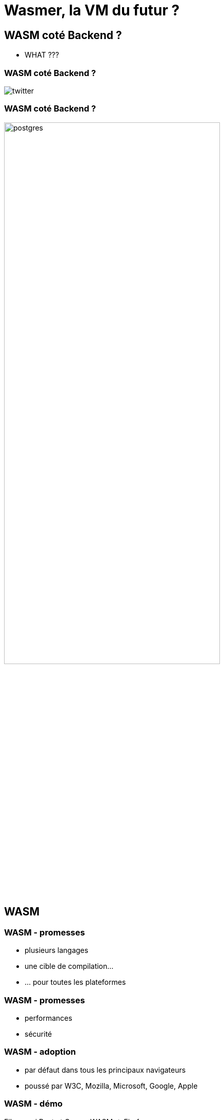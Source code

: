 = Wasmer, la VM du futur ?
:imagesdir: images
:backend: revealjs
:customcss: slides.css

== WASM coté Backend ?

* WHAT ???

=== WASM coté Backend ?

image::twitter.png[]

=== WASM coté Backend ?

image::postgres.png[width=70%]

== WASM
=== WASM - promesses
[%step]

* plusieurs langages
* une cible de compilation...
* ... pour toutes les plateformes

=== WASM - promesses
[%step]

* performances
* sécurité

=== WASM - adoption
[%step]

* par défaut dans tous les principaux navigateurs
* poussé par W3C, Mozilla, Microsoft, Google, Apple

=== WASM - démo
Fibonacci Rust et C++ -> WASM -> Firefox

=== WASM - manque
[%step]

* interfaces OS
* -> WASI

== WASI
[%step]

* interfaces système
* portabilité
* sécurité

[%notitle]
=== Interface système
image::wasi1.png[background, size=contain]

[%notitle]
=== Interface système
image::wasi2.png[background, size=contain]

[%notitle]
=== Interface système
image::wasi3.png[background, size=contain]

[%notitle]
=== Interface système
image::wasi4.png[background, size=contain]

=== Interface système
* 45 fonctions aujourd'hui
* __wasi_path_open()
* __wasi_sock_recv()

[%notitle]
=== Portabilité
image::port1.png[background, size=contain]

[%notitle]
=== Portabilité
image::port2.png[background, size=contain]

=== Portabilité - démo ?
* TODO OS/archis différents // natif ?

[%notitle]
=== Sécurité
image::secu1.png[background, size=contain]

[%notitle]
=== Sécurité
image::secu2.png[background, size=contain]

[%notitle]
=== Sécurité
image::secu3.png[background, size=contain]

=== Sécurité
* lecture d'un fichier
* appel HTTP 💣

=== WASI - implémentations
[%step]

* Wasmer
* Wasmtime
* Lucet
* Wasmer-js
* polyfill

== Wasmer

=== Wasmer
* CLI : wasmer run fibo.wasm
[sh]
----
wasmer run fibo.wasm
----

=== Wasmer
* WAPM : Package manager
[sh]
----
wapm install -g lhauspie/fibo
fibo 10
----

=== Wasmer

* Runtime

image::runtime_compat.png[width=70%]

=== Portabilité
[%step]

* améliore la portabilité
* wasmer_runtime
* Démo : C++ -> WASM -> Rust

== Conclusion
[%step]

* ouvre des possibilités
** https://wasm.fastlylabs.com
** https://webassembly.sh
** portage nginx, sqlite

== Conclusion

* peu mature

=== Conclusion

* dangereux

image::fou.jpg[]

[%notitle]
=== Image
image::inception.gif[background, size=cover]
